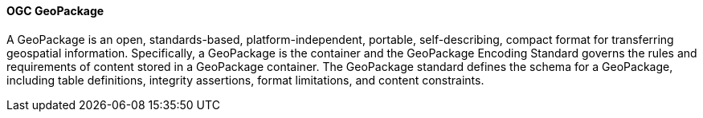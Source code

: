 [[geopackage]]
==== OGC GeoPackage

A GeoPackage is an open, standards-based, platform-independent, portable, self-describing, compact format for transferring geospatial information. 
Specifically, a GeoPackage is the container and the GeoPackage Encoding Standard governs the rules and requirements of content stored in a GeoPackage container. The GeoPackage standard defines the schema for a GeoPackage, including table definitions, integrity assertions, format limitations, and content constraints.
